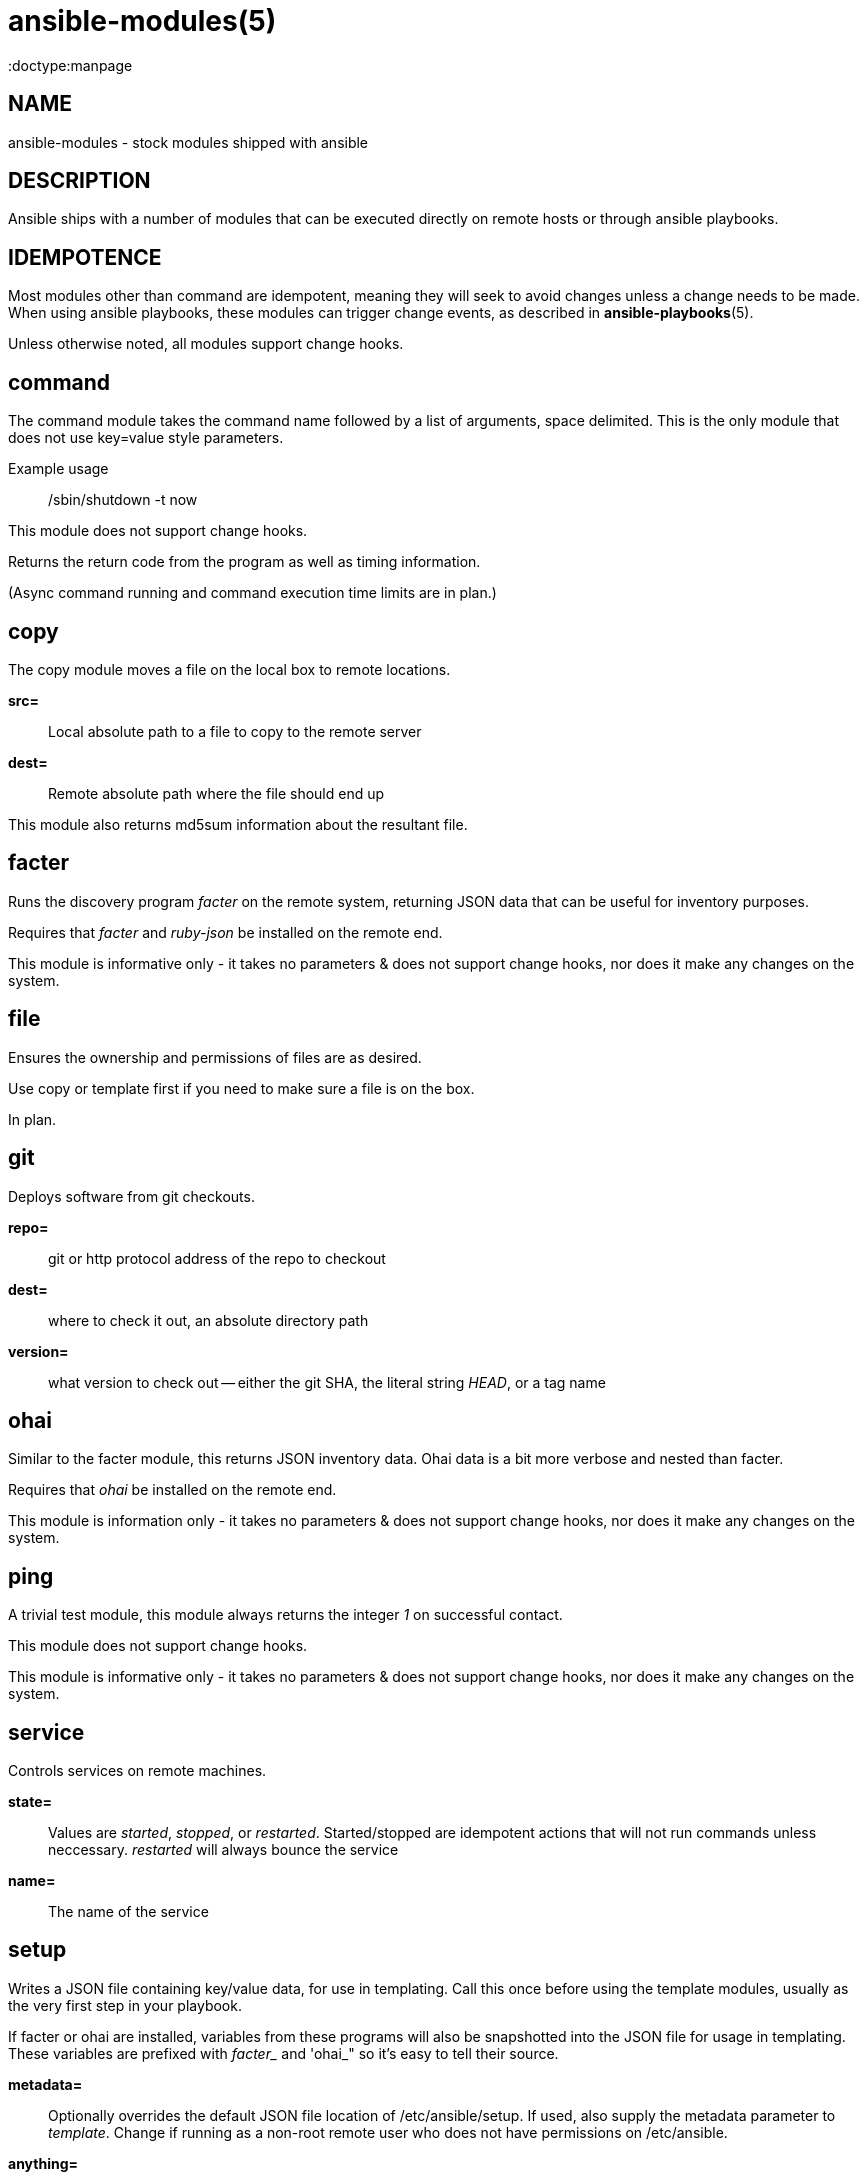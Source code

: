 ansible-modules(5)
=================
:doctype:manpage
:man source: Ansible-modules
:man version: 0.0.1
:man manual: Ansible


NAME
----
ansible-modules - stock modules shipped with ansible


DESCRIPTION
-----------

Ansible ships with a number of modules that can be executed directly on remote hosts or through
ansible playbooks.


IDEMPOTENCE
-----------

Most modules other than command are idempotent, meaning they will seek to avoid changes
unless a change needs to be made.  When using ansible playbooks, these modules can
trigger change events, as described in *ansible-playbooks*(5).

Unless otherwise noted, all modules support change hooks.


command
-------

The command module takes the command name followed by a list of arguments, space delimited.
This is the only module that does not use key=value style parameters.

Example usage::

/sbin/shutdown -t now

This module does not support change hooks.

Returns the return code from the program as well as timing information.

(Async command running and command execution time limits are in plan.)

copy
----

The copy module moves a file on the local box to remote locations.

*src=*::

Local absolute path to a file to copy to the remote server


*dest=*::

Remote absolute path where the file should end up


This module also returns md5sum information about the resultant file.


facter
------

Runs the discovery program 'facter' on the remote system, returning
JSON data that can be useful for inventory purposes.

Requires that 'facter' and 'ruby-json' be installed on the remote end.

This module is informative only - it takes no parameters & does not support change hooks,
nor does it make any changes on the system.


file
----

Ensures the ownership and permissions of files are as desired.

Use copy or template first if you need to make sure a file is on the box.

In plan.


git
---

Deploys software from git checkouts.

*repo=*::

git or http protocol address of the repo to checkout

*dest=*::

where to check it out, an absolute directory path

*version=*::

what version to check out -- either the git SHA, the literal string 'HEAD', or a tag name


ohai
----

Similar to the facter module, this returns JSON inventory data.  Ohai
data is a bit more verbose and nested than facter.

Requires that 'ohai' be installed on the remote end.

This module is information only - it takes no parameters & does not
support change hooks, nor does it make any changes on the system.


ping
----

A trivial test module, this module always returns the integer '1' on
successful contact.

This module does not support change hooks.

This module is informative only - it takes no parameters & does not
support change hooks, nor does it make any changes on the system.


service
-------

Controls services on remote machines.

*state=*::

Values are 'started', 'stopped', or 'restarted'.   Started/stopped
are idempotent actions that will not run commands unless neccessary.
'restarted' will always bounce the service


*name=*::

The name of the service


setup
-----

Writes a JSON file containing key/value data, for use in templating.
Call this once before using the template modules, usually as the very
first step in your playbook.

If facter or ohai are installed, variables from these programs will also
be snapshotted into the JSON file for usage in templating. These variables
are prefixed with 'facter_' and 'ohai_" so it's easy to tell their source.

*metadata=*::

Optionally overrides the default JSON file location of /etc/ansible/setup.
If used, also supply the metadata parameter to 'template'.  Change if
running as a non-root remote user who does not have permissions on /etc/ansible.

*anything=*::

any other parameters can be named basically anything, and set a key=value
pair in the JSON file for use in templating.


template
--------

Templates a file out to a remote server.  Call the setup module prior to usage.

*src=*::

path of a Jinja2 formatted template on the local server


*dest*::

location to render the template on the remote server


*metadata*::

location of a JSON file to use to supply template data.  Default is /etc/ansible/setup
which is the same as the default for the setup module.   Change if running as a non-root
remote user who does not have permissions on /etc/ansible.


This module also returns md5sum information about the resultant file.


user
----

This module is in plan.


yum
---

This module is in plan.


WRITING YOUR OWN MODULES
------------------------

To write your own modules, simply follow the convention of those already available in
/usr/share/ansible.  Modules must return JSON but can be written in any language.
To support change hooks, modules should return hashes, with a changed: True/False
element at the top level.  Modules can also choose to indicate a failure scenario
by returning a top level 'failure' element with a True value.


ENVIRONMENT
-----------

ANSIBLE_LIBRARY -- Override the default ansible module library path


AUTHOR
------

Ansible was originally written by Michael DeHaan. See the AUTHORS file
for a complete list of contributors.

SEE ALSO
--------

*ansible*(1)

*ansible-playbook*(5)

Ansible home page: <https://github.com/mpdehaan/ansible/>
